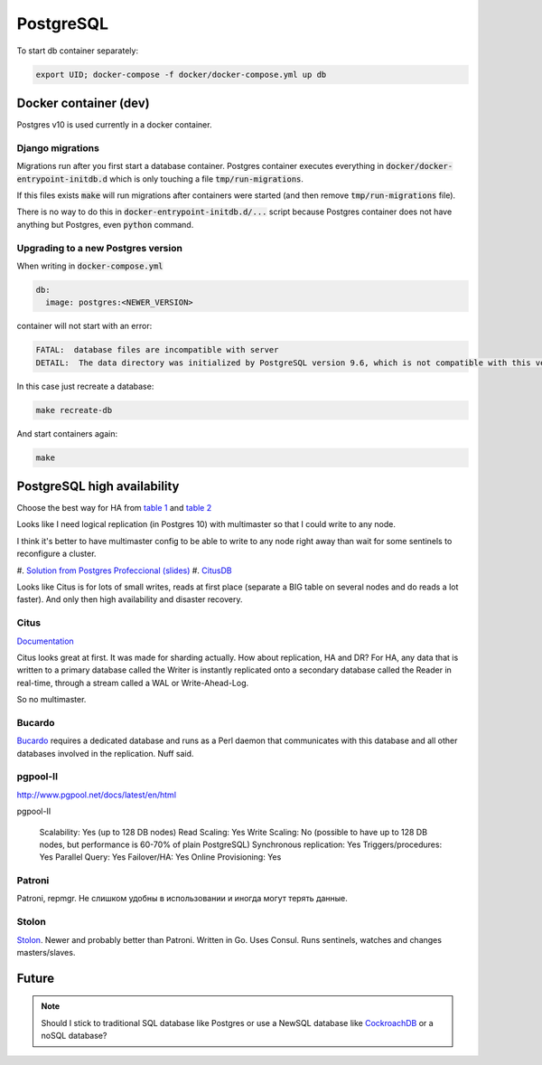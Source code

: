 PostgreSQL
**********

To start db container separately:

.. code-block:: bash

   export UID; docker-compose -f docker/docker-compose.yml up db


Docker container (dev)
======================

Postgres v10 is used currently in a docker container.

Django migrations
-----------------

Migrations run after you first start a database container. Postgres
container executes everything in
:code:`docker/docker-entrypoint-initdb.d` which is only touching a file
:code:`tmp/run-migrations`.

If this files exists :code:`make` will run migrations after containers
were started (and then remove :code:`tmp/run-migrations` file).

There is no way to do this in :code:`docker-entrypoint-initdb.d/...`
script because Postgres container does not have anything but Postgres,
even :code:`python` command.

Upgrading to a new Postgres version
-----------------------------------

When writing in :code:`docker-compose.yml`

.. code-block:: yml

   db:
     image: postgres:<NEWER_VERSION>

container will not start with an error:

.. code-block:: text

    FATAL:  database files are incompatible with server
    DETAIL:  The data directory was initialized by PostgreSQL version 9.6, which is not compatible with this version 10.0.

In this case just recreate a database:

.. code-block:: bash

   make recreate-db

And start containers again:

.. code-block:: bash

   make


PostgreSQL high availability
============================

Choose the best way for HA from `table 1
<https://www.postgresql.org/docs/current/static/different-replication-solutions.html#HIGH-AVAILABILITY-MATRIX>`_
and `table 2
<https://wiki.postgresql.org/wiki/Replication,_Clustering,_and_Connection_Pooling>`_


Looks like I need logical replication (in Postgres 10) with multimaster
so that I could write to any node.

I think it's better to have multimaster config to be able to write to
any node right away than wait for some sentinels to reconfigure a cluster.

#. `Solution from Postgres Profeccional (slides)
<https://postgrespro.ru/media/2017/02/10/mmtsslides-161110113542.pdf>`_
#. `CitusDB <https://www.citusdata.com/>`_

Looks like Citus is for lots of small writes, reads at first place
(separate a BIG table on several nodes and do reads a lot faster). And
only then high availability and disaster recovery.


Citus
-----

`Documentation <https://docs.citusdata.com/en/latest/>`_

Citus looks great at first. It was made for sharding actually. How about
replication, HA and DR? For HA, any data that is written to a primary
database called the Writer is instantly replicated onto a secondary
database called the Reader in real-time, through a stream called a WAL
or Write-Ahead-Log.

So no multimaster.

Bucardo
-------

`Bucardo <https://wiki.postgresql.org/wiki/Bucardo>`_ requires a
dedicated database and runs as a Perl daemon that communicates with this
database and all other databases involved in the replication. Nuff said.


pgpool-II
---------

http://www.pgpool.net/docs/latest/en/html

pgpool-II

   Scalability: Yes (up to 128 DB nodes)
   Read Scaling: Yes
   Write Scaling: No (possible to have up to 128 DB nodes, but performance is 60-70% of plain PostgreSQL)
   Synchronous replication: Yes
   Triggers/procedures: Yes
   Parallel Query: Yes
   Failover/HA: Yes
   Online Provisioning: Yes


Patroni
-------

Patroni, repmgr. Не слишком удобны в использовании и иногда могут терять данные.



Stolon
------

`Stolon <https://github.com/sorintlab/stolon>`_. Newer and probably
better than Patroni. Written in Go. Uses Consul. Runs sentinels, watches
and changes masters/slaves.


Future
======

.. note::

   Should I stick to traditional SQL database like Postgres or use a
   NewSQL database like `CockroachDB
   <https://github.com/cockroachdb/cockroach>`_ or a noSQL database?
